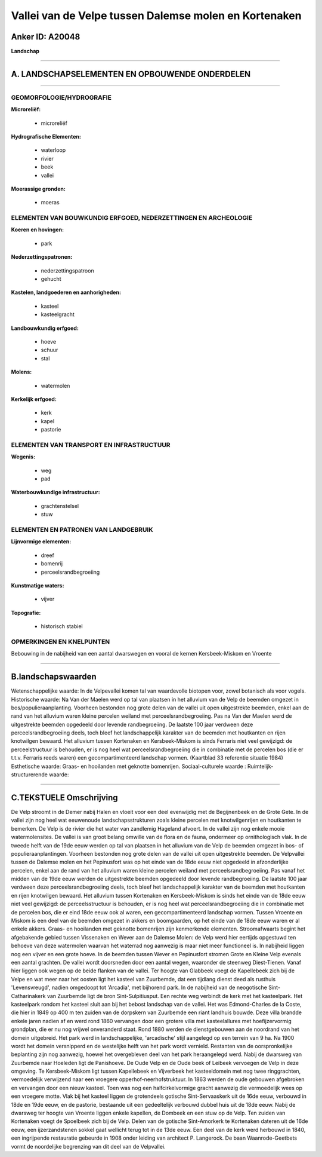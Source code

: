 Vallei van de Velpe tussen Dalemse molen en Kortenaken
======================================================

Anker ID: A20048
----------------

**Landschap**

--------------

A. LANDSCHAPSELEMENTEN EN OPBOUWENDE ONDERDELEN
-----------------------------------------------

--------------

GEOMORFOLOGIE/HYDROGRAFIE
~~~~~~~~~~~~~~~~~~~~~~~~~

**Microreliëf:**

 * microreliëf


**Hydrografische Elementen:**

 * waterloop
 * rivier
 * beek
 * vallei


**Moerassige gronden:**

 * moeras



ELEMENTEN VAN BOUWKUNDIG ERFGOED, NEDERZETTINGEN EN ARCHEOLOGIE
~~~~~~~~~~~~~~~~~~~~~~~~~~~~~~~~~~~~~~~~~~~~~~~~~~~~~~~~~~~~~~~

**Koeren en hovingen:**

 * park


**Nederzettingspatronen:**

 * nederzettingspatroon
 * gehucht

**Kastelen, landgoederen en aanhorigheden:**

 * kasteel
 * kasteelgracht


**Landbouwkundig erfgoed:**

 * hoeve
 * schuur
 * stal


**Molens:**

 * watermolen


**Kerkelijk erfgoed:**

 * kerk
 * kapel
 * pastorie



ELEMENTEN VAN TRANSPORT EN INFRASTRUCTUUR
~~~~~~~~~~~~~~~~~~~~~~~~~~~~~~~~~~~~~~~~~

**Wegenis:**

 * weg
 * pad


**Waterbouwkundige infrastructuur:**

 * grachtenstelsel
 * stuw



ELEMENTEN EN PATRONEN VAN LANDGEBRUIK
~~~~~~~~~~~~~~~~~~~~~~~~~~~~~~~~~~~~~

**Lijnvormige elementen:**

 * dreef
 * bomenrij
 * perceelsrandbegroeiing

**Kunstmatige waters:**

 * vijver


**Topografie:**

 * historisch stabiel



OPMERKINGEN EN KNELPUNTEN
~~~~~~~~~~~~~~~~~~~~~~~~~

Bebouwing in de nabijheid van een aantal dwarswegen en vooral de kernen
Kersbeek-Miskom en Vroente

--------------

B.landschapswaarden
-------------------

Wetenschappelijke waarde:
In de Velpevallei komen tal van waardevolle biotopen voor, zowel
botanisch als voor vogels.
Historische waarde:
Na Van der Maelen werd op tal van plaatsen in het alluvium van de
Velp de beemden omgezet in bos/populieraanplanting. Voorheen bestonden
nog grote delen van de vallei uit open uitgestrekte beemden, enkel aan
de rand van het alluvium waren kleine percelen weiland met
perceelsrandbegroeiing. Pas na Van der Maelen werd de uitgestrekte
beemden opgedeeld door levende randbegroeiing. De laatste 100 jaar
verdween deze perceelsrandbegroeiing deels, toch bleef het
landschappelijk karakter van de beemden met houtkanten en rijen
knotwilgen bewaard. Het alluvium tussen Kortenaken en Kersbeek-Miskom is
sinds Ferraris niet veel gewijzigd: de perceelstructuur is behouden, er
is nog heel wat perceelsrandbegroeiing die in combinatie met de percelen
bos (die er t.t.v. Ferraris reeds waren) een gecompartimenteerd
landschap vormen. (Kaartblad 33 referentie situatie 1984)
Esthetische waarde: Graas- en hooilanden met geknotte bomenrijen.
Sociaal-culturele waarde :
Ruimtelijk-structurerende waarde:


--------------

C.TEKSTUELE Omschrijving
------------------------

De Velp stroomt in de Demer nabij Halen en vloeit voor een deel
evenwijdig met de Begijnenbeek en de Grote Gete. In de vallei zijn nog
heel wat eeuwenoude landschapsstrukturen zoals kleine percelen met
knotwilgenrijen en houtkanten te bemerken. De Velp is de rivier die het
water van zandlemig Hageland afvoert. In de vallei zijn nog enkele mooie
watermolensites. De vallei is van groot belang omwille van de flora en
de fauna, ondermeer op ornithologisch vlak. In de tweede helft van de
19de eeuw werden op tal van plaatsen in het alluvium van de Velp de
beemden omgezet in bos- of populieraanplantingen. Voorheen bestonden nog
grote delen van de vallei uit open uitgestrekte beemden. De Velpvallei
tussen de Dalemse molen en het Pepinusfort was op het einde van de 18de
eeuw niet opgedeeld in afzonderlijke percelen, enkel aan de rand van het
alluvium waren kleine percelen weiland met perceelsrandbegroeiing. Pas
vanaf het midden van de 19de eeuw werden de uitgestrekte beemden
opgedeeld door levende randbegroeiing. De laatste 100 jaar verdween deze
perceelsrandbegroeiing deels, toch bleef het landschappelijk karakter
van de beemden met houtkanten en rijen knotwilgen bewaard. Het alluvium
tussen Kortenaken en Kersbeek-Miskom is sinds het einde van de 18de eeuw
niet veel gewijzigd: de perceelsstructuur is behouden, er is nog heel
wat perceelsrandbegroeiing die in combinatie met de percelen bos, die er
eind 18de eeuw ook al waren, een gecompartimenteerd landschap vormen.
Tussen Vroente en Miskom is een deel van de beemden omgezet in akkers en
boomgaarden, op het einde van de 18de eeuw waren er al enkele akkers.
Graas- en hooilanden met geknotte bomenrijen zijn kenmerkende elementen.
Stroomafwaarts begint het afgebakende gebied tussen Vissenaken en Wever
aan de Dalemse Molen: de Velp werd hier eertijds opgestuwd ten behoeve
van deze watermolen waarvan het waterrad nog aanwezig is maar niet meer
functioneel is. In nabijheid liggen nog een vijver en een grote hoeve.
In de beemden tussen Wever en Pepinusfort stromen Grote en Kleine Velp
evenals een aantal grachten. De vallei wordt doorsneden door een aantal
wegen, waaronder de steenweg Diest-Tienen. Vanaf hier liggen ook wegen
op de beide flanken van de vallei. Ter hoogte van Glabbeek voegt de
Kapellebeek zich bij de Velpe en wat meer naar het oosten ligt het
kasteel van Zuurbemde, dat een tijdlang dienst deed als rusthuis
'Levensvreugd', nadien omgedoopt tot 'Arcadia', met bijhorend park. In
de nabijheid van de neogotische Sint-Catharinakerk van Zuurbemde ligt de
bron Sint-Sulpitiusput. Een rechte weg verbindt de kerk met het
kasteelpark. Het kasteelpark rondom het kasteel sluit aan bij het bebost
landschap van de vallei. Het was Edmond-Charles de la Coste, die hier in
1849 op 400 m ten zuiden van de dorpskern van Zuurbemde een riant
landhuis bouwde. Deze villa brandde enkele jaren nadien af en werd rond
1860 vervangen door een grotere villa met kasteelallures met
hoefijzervormig grondplan, die er nu nog vrijwel onveranderd staat. Rond
1880 werden de dienstgebouwen aan de noordrand van het domein
uitgebreid. Het park werd in landschappelijke, 'arcadische' stijl
aangelegd op een terrein van 9 ha. Na 1900 wordt het domein versnipperd
en de westelijke helft van het park wordt vernield. Restanten van de
oorspronkelijke beplanting zijn nog aanwezig, hoewel het overgebleven
deel van het park heraangelegd werd. Nabij de dwarsweg van Zuurbemde
naar Hoeleden ligt de Panishoeve. De Oude Velp en de Oude beek of
Leibeek vervoegen de Velp in deze omgeving. Te Kersbeek-Miskom ligt
tussen Kapellebeek en Vijverbeek het kasteeldomein met nog twee
ringgrachten, vermoedelijk verwijzend naar een vroegere
opperhof-neerhofstruktuur. In 1863 werden de oude gebouwen afgebroken en
vervangen door een nieuw kasteel. Toen was nog een halfcirkelvormige
gracht aanwezig die vermoedelijk wees op een vroegere motte. Vlak bij
het kasteel liggen de grotendeels gotische Sint-Servaaskerk uit de 16de
eeuw, verbouwd in 18de en 19de eeuw, en de pastorie, bestaande uit een
gedeeltelijk verbouwd dubbel huis uit de 18de eeuw. Nabij de dwarsweg
ter hoogte van Vroente liggen enkele kapellen, de Dombeek en een stuw op
de Velp. Ten zuiden van Kortenaken voegt de Spoelbeek zich bij de Velp.
Delen van de gotische Sint-Amorkerk te Kortenaken dateren uit de 16de
eeuw, een ijzerzandstenen sokkel gaat wellicht terug tot in de 13de
eeuw. Een deel van de kerk werd herbouwd in 1840, een ingrijpende
restauratie gebeurde in 1908 onder leiding van architect P. Langerock.
De baan Waanrode-Geetbets vormt de noordelijke begrenzing van dit deel
van de Velpvallei.
